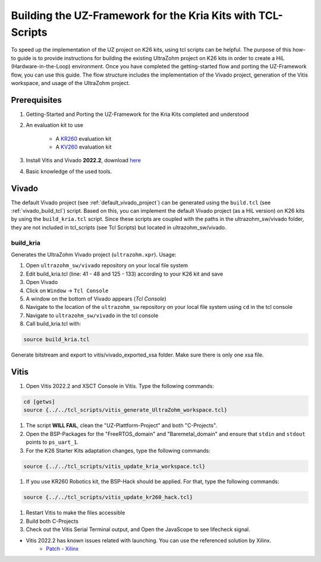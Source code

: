 .. _how_to_build_uz_on_k26_kits:

============================================================
Building the UZ-Framework for the Kria Kits with TCL-Scripts
============================================================

To speed up the implementation of the UZ project on K26 kits, using tcl scripts can be helpful. 
The purpose of this how-to guide is to provide instructions for building the existing UltraZohm project on K26 kits in order to create a HiL (Hardware-in-the-Loop) environment. 
Once you have completed the getting-started flow and porting the UZ-Framework flow, you can use this guide. 
The flow structure includes the implementation of the Vivado project, generation of the Vitis workspace, and usage of the UltraZohm project.

Prerequisites
=============

#. Getting-Started and Porting the UZ-Framework for the Kria Kits completed and understood
#. An evaluation kit to use

    *  A `KR260 <https://www.xilinx.com/products/som/kria/kr260-robotics-starter-kit.html>`_ evaluation kit 
    *  A `KV260 <https://www.xilinx.com/products/som/kria/kv260-vision-starter-kit.html>`_ evaluation kit 

#. Install Vitis and Vivado **2022.2**, download `here <https://www.xilinx.com/support/download.html>`_
#. Basic knowledge of the used tools.

Vivado
======

The default Vivado project (see :ref:`default_vivado_project`) can be generated using the ``build.tcl`` (see :ref:`vivado_build_tcl`) script.
Based on this, you can implement the default Vivado project (as a HiL version) on K26 kits by using the ``build_kria.tcl`` script.
Since these scripts are coupled with the paths in the ultrazohm_sw/vivado folder, they are not included in tcl_scripts (see Tcl Scripts) but located in ultrazohm_sw/vivado.


build_kria
----------

Generates the UltraZohm Vivado project (``ultrazohm.xpr``).
Usage: 

#. Open ``ultrazohm_sw/vivado`` repository on your local file system
#. Edit build_kria.tcl (line: 41 - 48 and 125 - 133) according to your K26 kit and save 
#. Open Vivado
#. Click on ``Window`` -> ``Tcl Console``
#. A window on the bottom of Vivado appears (*Tcl Console*)
#. Navigate to the location of the ``ultrazohm_sw`` repository on your local file system using ``cd`` in the tcl console
#. Navigate to ``ultrazohm_sw/vivado`` in the tcl console
#. Call build_kria.tcl with:

.. code-block::

    source build_kria.tcl
    
Generate bitstream and export to vitis/vivado_exported_xsa folder. Make sure there is only one xsa file.

Vitis
=====

#.  Open Vitis 2022.2 and XSCT Console in Vitis. Type the following commands:

.. code-block:: 

    cd [getws]
    source {../../tcl_scripts/vitis_generate_UltraZohm_workspace.tcl}

#. The script **WILL FAIL**, clean the "UZ-Plattform-Project" and both "C-Projects".
#. Open the BSP-Packages for the "FreeRTOS_domain" and "Baremetal_domain" and ensure that ``stdin`` and ``stdout`` points to ``ps_uart_1``.
#. For the K26 Starter Kits adaptation changes, type the following commands:

.. code-block::

    source {../../tcl_scripts/vitis_update_kria_workspace.tcl}

#. If you use KR260 Robotics kit, the BSP-Hack should be applied. For that, type the following commands:
    
.. code-block::

    source {../../tcl_scripts/vitis_update_kr260_hack.tcl}

#. Restart Vitis to make the files accessible
#. Build both C-Projects 
#. Check out the Vitis Serial Terminal output, and Open the JavaScope to see lifecheck signal. 


* Vitis 2022.2 has known issues related with launching. You can use the referenced solution by Xilinx. 
    * `Patch - Xilinx <lhttps://support.xilinx.com/s/article/000034848?language=en_US&t=1677157377766>`_  
